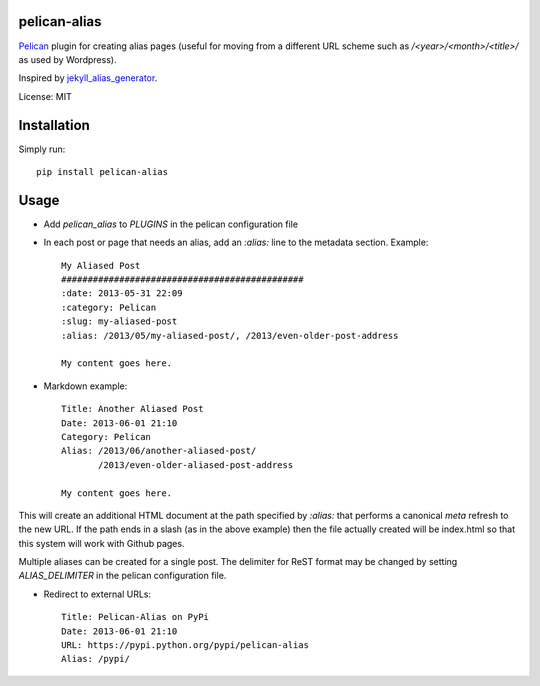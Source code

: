 pelican-alias
====================

`Pelican <http://getpelican.com>`_ plugin for creating alias pages (useful for moving from a different URL scheme such as */<year>/<month>/<title>/* as used by Wordpress).

Inspired by `jekyll_alias_generator <https://github.com/tsmango/jekyll_alias_generator/>`_.

License: MIT

Installation
============

Simply run::

	pip install pelican-alias

Usage
=====

* Add *pelican_alias* to *PLUGINS* in the pelican configuration file
* In each post or page that needs an alias, add an *:alias:* line to the metadata section. Example::

	My Aliased Post
	##############################################
	:date: 2013-05-31 22:09
	:category: Pelican
	:slug: my-aliased-post
	:alias: /2013/05/my-aliased-post/, /2013/even-older-post-address

	My content goes here.

* Markdown example::

    Title: Another Aliased Post
    Date: 2013-06-01 21:10
    Category: Pelican
    Alias: /2013/06/another-aliased-post/
           /2013/even-older-aliased-post-address

    My content goes here.

This will create an additional HTML document at the path specified by *:alias:* that performs a canonical *meta* refresh to the new URL.
If the path ends in a slash (as in the above example) then the file actually created will be index.html so that this system will work with
Github pages.

Multiple aliases can be created for a single post. The delimiter for ReST
format may be changed by setting *ALIAS_DELIMITER* in the pelican
configuration file.

* Redirect to external URLs::

    Title: Pelican-Alias on PyPi
    Date: 2013-06-01 21:10
    URL: https://pypi.python.org/pypi/pelican-alias
    Alias: /pypi/
